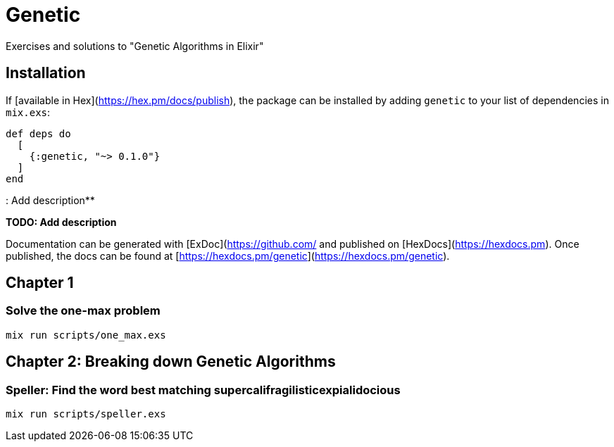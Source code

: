 = Genetic
Exercises and solutions to "Genetic Algorithms in Elixir"

== Installation

If [available in Hex](https://hex.pm/docs/publish), the package can be installed
by adding `genetic` to your list of dependencies in `mix.exs`:

```elixir
def deps do
  [
    {:genetic, "~> 0.1.0"}
  ]
end
```

: Add description**

**TODO: Add description**

Documentation can be generated with [ExDoc](https://github.com/
and published on [HexDocs](https://hexdocs.pm). Once published, the docs can
be found at [https://hexdocs.pm/genetic](https://hexdocs.pm/genetic).


== Chapter 1
=== Solve the one-max problem
```
mix run scripts/one_max.exs
```

== Chapter 2: Breaking down Genetic Algorithms
=== Speller: Find the word best matching supercalifragilisticexpialidocious

```
mix run scripts/speller.exs
```
